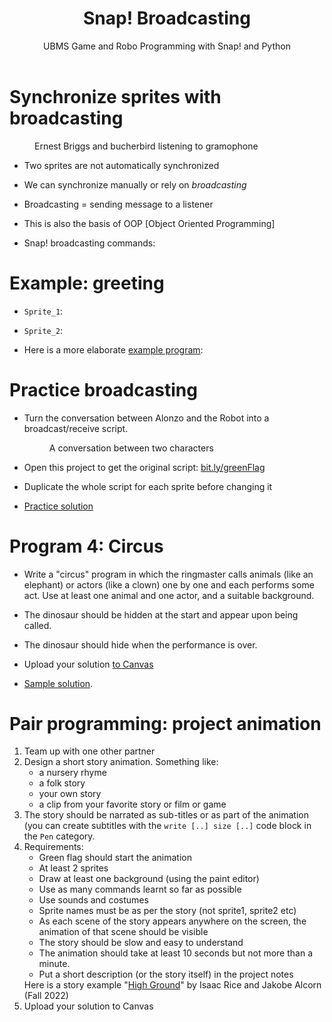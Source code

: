 #+title: Snap! Broadcasting
#+subtitle: UBMS Game and Robo Programming with Snap! and Python
#+options: toc:nil num:nil ^:nil
#+startup: overview hideblocks indent inlineimages
#+attr_html: :width 400px
[[../img/circus.png]]

* Synchronize sprites with broadcasting
#+attr_html: :width 400px
#+caption: Ernest Briggs and bucherbird listening to gramophone
[[../img/broadcasting.jpg]]

- Two sprites are not automatically synchronized

- We can synchronize manually or rely on /broadcasting/

- Broadcasting = sending message to a listener

- This is also the basis of OOP [Object Oriented Programming]

- Snap! broadcasting commands:

  [[../img/snap_broadcast.png]]

* Example: greeting
  #+attr_html: :width 400px
  [[../img/hellohello.png]]

- ~Sprite_1~:
  #+attr_html: :width 120px
  [[../img/broadcasthello.png]]

- ~Sprite_2~:
  #+attr_html: :width 120px
  [[../img/broadcasthellotoyoutoo.png]]
  
- Here is a more elaborate [[https://snap.berkeley.edu/project?username=birkenkrahe&projectname=broadcasting_fruit][example program]]:
  #+attr_html: :width 300px
  [[../img/broadcasting_fruit_apple.png]]

  [[../img/broadcasting_fruit_melon.png]]
  
* Practice broadcasting

- Turn the conversation between Alonzo and the Robot into a
  broadcast/receive script. 
  #+attr_latex: :width 400px
  #+caption: A conversation between two characters
  [[../img/snap_greenflag2.png]]

- Open this project to get the original script: [[https://bit.ly/greenFlag][bit.ly/greenFlag]]

- Duplicate the whole script for each sprite before changing it

- [[https://bit.ly/GreenFlagBroadcast][Practice solution]]

* Program 4: Circus

- Write a "circus" program in which the ringmaster calls animals (like
  an elephant) or actors (like a clown) one by one and each performs
  some act. Use at least one animal and one actor, and a suitable
  background.

- The dinosaur should be hidden at the start and appear upon being called.

- The dinosaur should hide when the performance is over.

- Upload your solution [[https://lyon.instructure.com/courses/1721/assignments/14946][to Canvas]]  

- [[https://snap.berkeley.edu/project?username=birkenkrahe&projectname=circus][Sample solution]].

* Pair programming: project animation
#+attr_html: :width 400px
[[../img/highground.png]]

1) Team up with one other partner
2) Design a short story animation. Something like:
   - a nursery rhyme
   - a folk story
   - your own story
   - a clip from your favorite story or film or game
3) The story should be narrated as sub-titles or as part of the
   animation (you can create subtitles with the ~write [..] size [..]~
   code block in the ~Pen~ category.
4) Requirements:
   - Green flag should start the animation
   - At least 2 sprites
   - Draw at least one background (using the paint editor)
   - Use as many commands learnt so far as possible
   - Use sounds and costumes
   - Sprite names must be as per the story (not sprite1, sprite2 etc)
   - As each scene of the story appears anywhere on the screen, the
     animation of that scene should be visible
   - The story should be slow and easy to understand
   - The animation should take at least 10 seconds but not more than a
     minute.
   - Put a short description (or the story itself) in the project notes

 Here is a story example "[[https://snap.berkeley.edu/project?username=isaac%2erice&projectname=High%20Ground][High Ground]]" by Isaac Rice and Jakobe Alcorn
   (Fall 2022)
5) Upload your solution to Canvas
